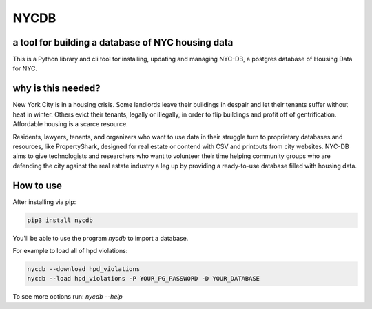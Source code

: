 *****
NYCDB
*****

a tool for building a database of NYC housing data
**************************************************

This is a Python library and cli tool for installing, updating and managing NYC-DB, a postgres database of Housing Data for NYC.

why is this needed?
*******************

New York City is in a housing crisis. Some landlords leave their buildings in despair and let their tenants suffer without heat in winter. Others evict their tenants, legally or illegally, in order to flip buildings and profit off of gentrification. Affordable housing is a scarce resource.

Residents, lawyers, tenants, and organizers who want to use data in their struggle turn to proprietary databases and resources, like PropertyShark, designed for real estate or contend with CSV and printouts from city websites. NYC-DB aims to give technologists and researchers who want to volunteer their time helping community groups who are defending the city against the real estate industry a leg up by providing a ready-to-use database filled with housing data.

How to use
**********

After installing via pip:

.. code-block:: bash

    pip3 install nycdb


You'll be able to use the program `nycdb` to import a database.

For example to load all of hpd violations:


.. code-block:: bash

    nycdb --download hpd_violations
    nycdb --load hpd_violations -P YOUR_PG_PASSWORD -D YOUR_DATABASE



To see more options run: `nycdb --help`




